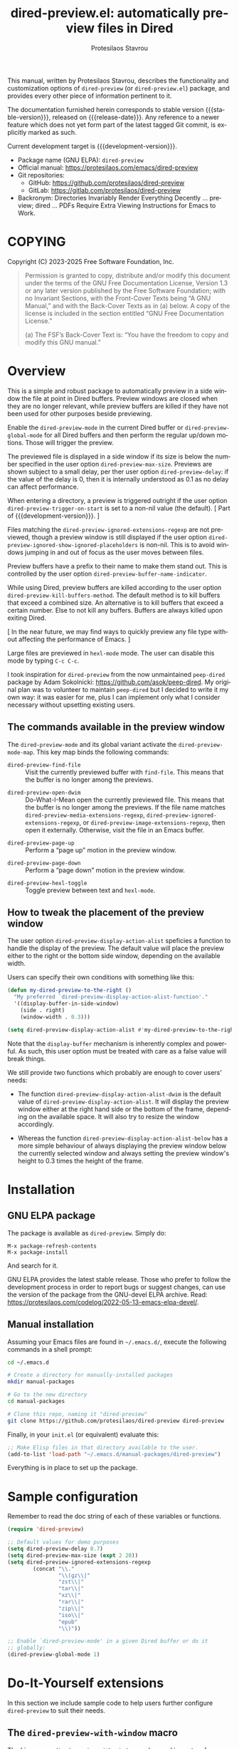 #+title: dired-preview.el: automatically preview files in Dired
#+author: Protesilaos Stavrou
#+email: info@protesilaos.com
#+language: en
#+options: ':t toc:nil author:t email:t num:t
#+startup: content
#+macro: stable-version 0.5.0
#+macro: release-date 2025-04-09
#+macro: development-version 0.6.0-dev
#+macro: file @@texinfo:@file{@@$1@@texinfo:}@@
#+macro: space @@texinfo:@: @@
#+macro: kbd @@texinfo:@kbd{@@$1@@texinfo:}@@
#+export_file_name: dired-preview.texi
#+texinfo_filename: dired-preview.info
#+texinfo_dir_category: Emacs misc features
#+texinfo_dir_title: Dired-Preview: (dired-preview)
#+texinfo_dir_desc: Automatically preview files in Dired
#+texinfo_header: @set MAINTAINERSITE @uref{https://protesilaos.com,maintainer webpage}
#+texinfo_header: @set MAINTAINER Protesilaos Stavrou
#+texinfo_header: @set MAINTAINEREMAIL @email{info@protesilaos.com}
#+texinfo_header: @set MAINTAINERCONTACT @uref{mailto:info@protesilaos.com,contact the maintainer}

#+texinfo: @insertcopying

This manual, written by Protesilaos Stavrou, describes the
functionality and customization options of ~dired-preview~ (or
~dired-preview.el~) package, and provides every other piece of
information pertinent to it.

The documentation furnished herein corresponds to stable version
{{{stable-version}}}, released on {{{release-date}}}.  Any reference
to a newer feature which does not yet form part of the latest tagged
Git commit, is explicitly marked as such.

Current development target is {{{development-version}}}.

+ Package name (GNU ELPA): ~dired-preview~
+ Official manual: <https://protesilaos.com/emacs/dired-preview>
+ Git repositories:
  + GitHub: <https://github.com/protesilaos/dired-preview>
  + GitLab: <https://gitlab.com/protesilaos/dired-preview>
+ Backronym: Directories Invariably Render Everything Decently ...
  preview; dired ... PDFs Require Extra Viewing Instructions for Emacs
  to Work.

#+toc: headlines 8 insert TOC here, with eight headline levels

* COPYING
:PROPERTIES:
:COPYING: t
:CUSTOM_ID: h:475b7969-8a84-4ae6-9bf8-3a7cb741cd64
:END:

Copyright (C) 2023-2025  Free Software Foundation, Inc.

#+begin_quote
Permission is granted to copy, distribute and/or modify this document
under the terms of the GNU Free Documentation License, Version 1.3 or
any later version published by the Free Software Foundation; with no
Invariant Sections, with the Front-Cover Texts being “A GNU Manual,” and
with the Back-Cover Texts as in (a) below.  A copy of the license is
included in the section entitled “GNU Free Documentation License.”

(a) The FSF’s Back-Cover Text is: “You have the freedom to copy and
modify this GNU manual.”
#+end_quote

* Overview
:PROPERTIES:
:CUSTOM_ID: h:b518b406-ed29-4739-9b55-fd633e957b22
:END:

This is a simple and robust package to automatically preview in a side
window the file at point in Dired buffers.  Preview windows are closed
when they are no longer relevant, while preview buffers are killed if
they have not been used for other purposes beside previewing.

#+findex: dired-preview-mode
#+findex: dired-preview-global-mode
Enable the ~dired-preview-mode~ in the current Dired buffer or
~dired-preview-global-mode~ for all Dired buffers and then perform the
regular up/down motions.  Those will trigger the preview.

#+vindex: dired-preview-max-size
#+vindex: dired-preview-delay
The previewed file is displayed in a side window if its size is below
the number specified in the user option ~dired-preview-max-size~.
Previews are shown subject to a small delay, per ther user option
~dired-preview-delay~: if the value of the delay is 0, then it is
internally understood as 0.1 as no delay can affect performance.

#+vindex: dired-preview-trigger-on-start
When entering a directory, a preview is triggered outright if the user
option ~dired-preview-trigger-on-start~ is set to a non-nil value (the
default). [ Part of {{{development-version}}}. ]

#+vindex: dired-preview-ignored-extensions-regexp
#+vindex: dired-preview-ignored-show-ignored-placeholders
Files matching the ~dired-preview-ignored-extensions-regexp~ are not
previewed, though a preview window is still displayed if the user
option ~dired-preview-ignored-show-ignored-placeholders~ is non-nil.
This is to avoid windows jumping in and out of focus as the user moves
between files.

#+vindex: dired-preview-buffer-name-indicator
Preview buffers have a prefix to their name to make them stand out.
This is controlled by the user option ~dired-preview-buffer-name-indicator~.

#+vindex: dired-preview-kill-buffers-method
While using Dired, preview buffers are killed according to the user
option ~dired-preview-kill-buffers-method~. The default method is to
kill buffers that exceed a combined size. An alternative is to kill
buffers that exceed a certain number. Else to not kill any buffers.
Buffers are always killed upon exiting Dired.

[ In the near future, we may find ways to quickly preview any file
  type without affecting the performance of Emacs. ]

Large files are previewed in ~hexl-mode~ mode. The user can disable
this mode by typing =C-c C-c=.

I took inspiration for ~dired-preview~ from the now unmaintained
~peep-dired~ package by Adam Sokolnicki: <https://github.com/asok/peep-dired>.
My original plan was to volunteer to maintain ~peep-dired~ but I
decided to write it my own way: it was easier for me, plus I can
implement only what I consider necessary without upsetting existing
users.

** The commands available in the preview window
:PROPERTIES:
:CUSTOM_ID: h:b63d9f69-d595-415b-b7c8-b24697ea27ce
:END:

The ~dired-preview-mode~ and its global variant activate the ~dired-preview-mode-map~.
This key map binds the following commands:

#+findex: dired-preview-find-file
- ~dired-preview-find-file~ :: Visit the currently previewed buffer
  with ~find-file~. This means that the buffer is no longer among the
  previews.

#+findex: dired-preview-open-dwim
#+vindex: dired-preview-media-extensions-regexp
#+vindex: dired-preview-image-extensions-regexp
- ~dired-preview-open-dwim~ ::  Do-What-I-Mean open the currently
  previewed file. This means that the buffer is no longer among the
  previews. If the file name matches
  ~dired-preview-media-extensions-regexp~,
  ~dired-preview-ignored-extensions-regexp~, or
  ~dired-preview-image-extensions-regexp~, then open it externally.
  Otherwise, visit the file in an Emacs buffer.

#+findex: dired-preview-page-up
- ~dired-preview-page-up~ :: Perform a "page up" motion in the preview
  window.

#+findex: dired-preview-page-down
- ~dired-preview-page-down~ :: Perform a "page down" motion in the
  preview window.

#+findex: dired-preview-hexl-toggle
- ~dired-preview-hexl-toggle~ ::   Toggle preview between text and
  ~hexl-mode~.

** How to tweak the placement of the preview window
:PROPERTIES:
:CUSTOM_ID: h:25135eb2-04a9-403e-bc3a-8ee287ac36cf
:END:

#+vindex: dired-preview-display-action-alist
The user option ~dired-preview-display-action-alist~
speficies a function to handle the display of the preview.  The
default value will place the preview either to the right or the
bottom side window, depending on the available width.

Users can specify their own conditions with something like this:

#+begin_src emacs-lisp
(defun my-dired-preview-to-the-right ()
  "My preferred `dired-preview-display-action-alist-function'."
  '((display-buffer-in-side-window)
    (side . right)
    (window-width . 0.3)))

(setq dired-preview-display-action-alist #'my-dired-preview-to-the-right)
#+end_src

Note that the ~display-buffer~ mechanism is inherently complex and
powerful.  As such, this user option must be treated with care as a
false value will break things.

We still provide two functions which probably are enough to cover
users' needs:

#+findex: dired-preview-display-action-alist-dwim
- The function ~dired-preview-display-action-alist-dwim~ is the
  default value of ~dired-preview-display-action-alist~. It will
  display the preview window either at the right hand side or the
  bottom of the frame, depending on the available space. It will also
  try to resize the window accordingly.

#+findex: dired-preview-display-action-alist-below
- Whereas the function ~dired-preview-display-action-alist-below~ has
  a more simple behaviour of always displaying the preview window
  below the currently selected window and always setting the preview
  window's height to 0.3 times the height of the frame.

* Installation
:PROPERTIES:
:CUSTOM_ID: h:30b9c20c-071d-4943-a9a7-e8d7e7ea33e3
:END:
#+cindex: Installation instructions

** GNU ELPA package
:PROPERTIES:
:CUSTOM_ID: h:9dfb9c7c-a57b-472a-bdf6-5fb88f9ebe74
:END:

The package is available as ~dired-preview~.  Simply do:

: M-x package-refresh-contents
: M-x package-install

And search for it.

GNU ELPA provides the latest stable release.  Those who prefer to follow
the development process in order to report bugs or suggest changes, can
use the version of the package from the GNU-devel ELPA archive.  Read:
https://protesilaos.com/codelog/2022-05-13-emacs-elpa-devel/.

** Manual installation
:PROPERTIES:
:CUSTOM_ID: h:53495b27-c15d-4c9a-b6fc-f94a0ee55834
:END:

Assuming your Emacs files are found in =~/.emacs.d/=, execute the
following commands in a shell prompt:

#+begin_src sh
cd ~/.emacs.d

# Create a directory for manually-installed packages
mkdir manual-packages

# Go to the new directory
cd manual-packages

# Clone this repo, naming it "dired-preview"
git clone https://github.com/protesilaos/dired-preview dired-preview
#+end_src

Finally, in your =init.el= (or equivalent) evaluate this:

#+begin_src emacs-lisp
;; Make Elisp files in that directory available to the user.
(add-to-list 'load-path "~/.emacs.d/manual-packages/dired-preview")
#+end_src

Everything is in place to set up the package.

* Sample configuration
:PROPERTIES:
:CUSTOM_ID: h:088fc7b3-7d7b-434b-80b1-e2ad20bdb4ea
:END:
#+cindex: Package configuration

Remember to read the doc string of each of these variables or functions.

#+begin_src emacs-lisp
(require 'dired-preview)

;; Default values for demo purposes
(setq dired-preview-delay 0.7)
(setq dired-preview-max-size (expt 2 20))
(setq dired-preview-ignored-extensions-regexp
        (concat "\\."
                "\\(gz\\|"
                "zst\\|"
                "tar\\|"
                "xz\\|"
                "rar\\|"
                "zip\\|"
                "iso\\|"
                "epub"
                "\\)"))

;; Enable `dired-preview-mode' in a given Dired buffer or do it
;; globally:
(dired-preview-global-mode 1)
#+end_src

* Do-It-Yourself extensions
:PROPERTIES:
:CUSTOM_ID: h:c2a592d0-da08-4737-ad90-e031d7be471d
:END:

In this section we include sample code to help users further configure
~dired-preview~ to suit their needs.

** The ~dired-preview-with-window~ macro
:PROPERTIES:
:CUSTOM_ID: h:f5a5f8ed-4b03-4afc-96e2-83904be19739
:END:

#+findex: dired-preview-with-window
The Lisp macro ~dired-preview-with-window~ can be used in custom
functions to evaluate its =BODY= with the Dired Preview window as the
selected one. It is what commands provided by Dired Preview also use
([[#h:b63d9f69-d595-415b-b7c8-b24697ea27ce][The commands available in the preview window]]). Use this to perform
some action in the preview window's buffer.

[[#h:1765efb1-f9fe-4379-8ef3-668e573e299b][Combine ~dired-preview~ with ~ready-player~]]

** Combine ~dired-preview~ with ~ready-player~
:PROPERTIES:
:CUSTOM_ID: h:1765efb1-f9fe-4379-8ef3-668e573e299b
:END:

The ~ready-player~ package by Alvaro Ramirez produces a usable buffer
for multimedia files that are otherwise not readable inside of Emacs.
This buffer includes media controls and shows metadata of the file.
With ~ready-player~, the user can launch an external program to play
the media. It is neat!

When ~dired-preview~ requests the preview of a multimedia file, it is
displayed using ~ready-player~ under the hood. We can then write our
own commands to call ~ready-player~ functions inside the previewed
buffer ([[#h:f5a5f8ed-4b03-4afc-96e2-83904be19739][The ~dired-preview-with-window~ macro]]). Here is a sample:

#+begin_src emacs-lisp
(defun prot/ready-player-dired-preview-play-toggle ()
  "Call `ready-player-toggle-play-stop' on the currently previewed media file."
  (interactive)
  (dired-preview-with-window
   (if-let ((file buffer-file-name)
            (media (concat "\\." (regexp-opt ready-player-supported-media t) "\\'"))
            (_ (string-match-p media file)))
       (call-interactively #'ready-player-toggle-play-stop)
     (user-error "Cannot do something useful with `ready-player' here"))))

(define-key dired-preview-mode-map (kbd "C-c C-p") #'prot/ready-player-dired-preview-play-toggle)
#+end_src

Same idea, but open the file externally no matter what:

#+begin_src emacs-lisp
(defun prot/ready-player-dired-preview-open-externally ()
  "Call `ready-player-open-externally' on the currently previewed media file."
  (interactive)
  (dired-preview-with-window
   (if-let ((file buffer-file-name)
            (media (concat "\\." (regexp-opt ready-player-supported-media t) "\\'"))
            (_ (string-match-p media file)))
       (call-interactively #'ready-player-open-externally)
     (user-error "Cannot do something useful with `ready-player' here"))))
#+end_src

* Acknowledgements
:PROPERTIES:
:CUSTOM_ID: h:72a35028-5b0c-4835-9e3a-8869b9241f1a
:END:
#+cindex: Contributors

This project is meant to be a collective effort.  Every bit of help
matters.

+ Author/maintainer :: Protesilaos Stavrou.

+ Contributions to code or the manual :: Álvaro Ramírez (xenodium),
  Bruno Boal, Christian Tietze, Juergen Hoetzel, Karthik Chikmagalur,
  Sean Devlin, Stefan Monnier, Philip Kaludercic, Nofint.

+ Ideas and/or user feedback :: Alex Popescu, Bruno Boal, Ed Hamilton,
  Karthik Chikmagalur, Peter Prevos, Ramon Diaz-Uriarte, Yiyu Zhou,
  artelse, dasoju, fab6, Inkbottle00.

* GNU Free Documentation License
:PROPERTIES:
:CUSTOM_ID: h:59ce922f-fb7e-4925-8101-a9fef614abb3
:END:

#+texinfo: @include doclicense.texi

#+begin_export html
<pre>

                GNU Free Documentation License
                 Version 1.3, 3 November 2008


 Copyright (C) 2000, 2001, 2002, 2007, 2008 Free Software Foundation, Inc.
     <https://fsf.org/>
 Everyone is permitted to copy and distribute verbatim copies
 of this license document, but changing it is not allowed.

0. PREAMBLE

The purpose of this License is to make a manual, textbook, or other
functional and useful document "free" in the sense of freedom: to
assure everyone the effective freedom to copy and redistribute it,
with or without modifying it, either commercially or noncommercially.
Secondarily, this License preserves for the author and publisher a way
to get credit for their work, while not being considered responsible
for modifications made by others.

This License is a kind of "copyleft", which means that derivative
works of the document must themselves be free in the same sense.  It
complements the GNU General Public License, which is a copyleft
license designed for free software.

We have designed this License in order to use it for manuals for free
software, because free software needs free documentation: a free
program should come with manuals providing the same freedoms that the
software does.  But this License is not limited to software manuals;
it can be used for any textual work, regardless of subject matter or
whether it is published as a printed book.  We recommend this License
principally for works whose purpose is instruction or reference.


1. APPLICABILITY AND DEFINITIONS

This License applies to any manual or other work, in any medium, that
contains a notice placed by the copyright holder saying it can be
distributed under the terms of this License.  Such a notice grants a
world-wide, royalty-free license, unlimited in duration, to use that
work under the conditions stated herein.  The "Document", below,
refers to any such manual or work.  Any member of the public is a
licensee, and is addressed as "you".  You accept the license if you
copy, modify or distribute the work in a way requiring permission
under copyright law.

A "Modified Version" of the Document means any work containing the
Document or a portion of it, either copied verbatim, or with
modifications and/or translated into another language.

A "Secondary Section" is a named appendix or a front-matter section of
the Document that deals exclusively with the relationship of the
publishers or authors of the Document to the Document's overall
subject (or to related matters) and contains nothing that could fall
directly within that overall subject.  (Thus, if the Document is in
part a textbook of mathematics, a Secondary Section may not explain
any mathematics.)  The relationship could be a matter of historical
connection with the subject or with related matters, or of legal,
commercial, philosophical, ethical or political position regarding
them.

The "Invariant Sections" are certain Secondary Sections whose titles
are designated, as being those of Invariant Sections, in the notice
that says that the Document is released under this License.  If a
section does not fit the above definition of Secondary then it is not
allowed to be designated as Invariant.  The Document may contain zero
Invariant Sections.  If the Document does not identify any Invariant
Sections then there are none.

The "Cover Texts" are certain short passages of text that are listed,
as Front-Cover Texts or Back-Cover Texts, in the notice that says that
the Document is released under this License.  A Front-Cover Text may
be at most 5 words, and a Back-Cover Text may be at most 25 words.

A "Transparent" copy of the Document means a machine-readable copy,
represented in a format whose specification is available to the
general public, that is suitable for revising the document
straightforwardly with generic text editors or (for images composed of
pixels) generic paint programs or (for drawings) some widely available
drawing editor, and that is suitable for input to text formatters or
for automatic translation to a variety of formats suitable for input
to text formatters.  A copy made in an otherwise Transparent file
format whose markup, or absence of markup, has been arranged to thwart
or discourage subsequent modification by readers is not Transparent.
An image format is not Transparent if used for any substantial amount
of text.  A copy that is not "Transparent" is called "Opaque".

Examples of suitable formats for Transparent copies include plain
ASCII without markup, Texinfo input format, LaTeX input format, SGML
or XML using a publicly available DTD, and standard-conforming simple
HTML, PostScript or PDF designed for human modification.  Examples of
transparent image formats include PNG, XCF and JPG.  Opaque formats
include proprietary formats that can be read and edited only by
proprietary word processors, SGML or XML for which the DTD and/or
processing tools are not generally available, and the
machine-generated HTML, PostScript or PDF produced by some word
processors for output purposes only.

The "Title Page" means, for a printed book, the title page itself,
plus such following pages as are needed to hold, legibly, the material
this License requires to appear in the title page.  For works in
formats which do not have any title page as such, "Title Page" means
the text near the most prominent appearance of the work's title,
preceding the beginning of the body of the text.

The "publisher" means any person or entity that distributes copies of
the Document to the public.

A section "Entitled XYZ" means a named subunit of the Document whose
title either is precisely XYZ or contains XYZ in parentheses following
text that translates XYZ in another language.  (Here XYZ stands for a
specific section name mentioned below, such as "Acknowledgements",
"Dedications", "Endorsements", or "History".)  To "Preserve the Title"
of such a section when you modify the Document means that it remains a
section "Entitled XYZ" according to this definition.

The Document may include Warranty Disclaimers next to the notice which
states that this License applies to the Document.  These Warranty
Disclaimers are considered to be included by reference in this
License, but only as regards disclaiming warranties: any other
implication that these Warranty Disclaimers may have is void and has
no effect on the meaning of this License.

2. VERBATIM COPYING

You may copy and distribute the Document in any medium, either
commercially or noncommercially, provided that this License, the
copyright notices, and the license notice saying this License applies
to the Document are reproduced in all copies, and that you add no
other conditions whatsoever to those of this License.  You may not use
technical measures to obstruct or control the reading or further
copying of the copies you make or distribute.  However, you may accept
compensation in exchange for copies.  If you distribute a large enough
number of copies you must also follow the conditions in section 3.

You may also lend copies, under the same conditions stated above, and
you may publicly display copies.


3. COPYING IN QUANTITY

If you publish printed copies (or copies in media that commonly have
printed covers) of the Document, numbering more than 100, and the
Document's license notice requires Cover Texts, you must enclose the
copies in covers that carry, clearly and legibly, all these Cover
Texts: Front-Cover Texts on the front cover, and Back-Cover Texts on
the back cover.  Both covers must also clearly and legibly identify
you as the publisher of these copies.  The front cover must present
the full title with all words of the title equally prominent and
visible.  You may add other material on the covers in addition.
Copying with changes limited to the covers, as long as they preserve
the title of the Document and satisfy these conditions, can be treated
as verbatim copying in other respects.

If the required texts for either cover are too voluminous to fit
legibly, you should put the first ones listed (as many as fit
reasonably) on the actual cover, and continue the rest onto adjacent
pages.

If you publish or distribute Opaque copies of the Document numbering
more than 100, you must either include a machine-readable Transparent
copy along with each Opaque copy, or state in or with each Opaque copy
a computer-network location from which the general network-using
public has access to download using public-standard network protocols
a complete Transparent copy of the Document, free of added material.
If you use the latter option, you must take reasonably prudent steps,
when you begin distribution of Opaque copies in quantity, to ensure
that this Transparent copy will remain thus accessible at the stated
location until at least one year after the last time you distribute an
Opaque copy (directly or through your agents or retailers) of that
edition to the public.

It is requested, but not required, that you contact the authors of the
Document well before redistributing any large number of copies, to
give them a chance to provide you with an updated version of the
Document.


4. MODIFICATIONS

You may copy and distribute a Modified Version of the Document under
the conditions of sections 2 and 3 above, provided that you release
the Modified Version under precisely this License, with the Modified
Version filling the role of the Document, thus licensing distribution
and modification of the Modified Version to whoever possesses a copy
of it.  In addition, you must do these things in the Modified Version:

A. Use in the Title Page (and on the covers, if any) a title distinct
   from that of the Document, and from those of previous versions
   (which should, if there were any, be listed in the History section
   of the Document).  You may use the same title as a previous version
   if the original publisher of that version gives permission.
B. List on the Title Page, as authors, one or more persons or entities
   responsible for authorship of the modifications in the Modified
   Version, together with at least five of the principal authors of the
   Document (all of its principal authors, if it has fewer than five),
   unless they release you from this requirement.
C. State on the Title page the name of the publisher of the
   Modified Version, as the publisher.
D. Preserve all the copyright notices of the Document.
E. Add an appropriate copyright notice for your modifications
   adjacent to the other copyright notices.
F. Include, immediately after the copyright notices, a license notice
   giving the public permission to use the Modified Version under the
   terms of this License, in the form shown in the Addendum below.
G. Preserve in that license notice the full lists of Invariant Sections
   and required Cover Texts given in the Document's license notice.
H. Include an unaltered copy of this License.
I. Preserve the section Entitled "History", Preserve its Title, and add
   to it an item stating at least the title, year, new authors, and
   publisher of the Modified Version as given on the Title Page.  If
   there is no section Entitled "History" in the Document, create one
   stating the title, year, authors, and publisher of the Document as
   given on its Title Page, then add an item describing the Modified
   Version as stated in the previous sentence.
J. Preserve the network location, if any, given in the Document for
   public access to a Transparent copy of the Document, and likewise
   the network locations given in the Document for previous versions
   it was based on.  These may be placed in the "History" section.
   You may omit a network location for a work that was published at
   least four years before the Document itself, or if the original
   publisher of the version it refers to gives permission.
K. For any section Entitled "Acknowledgements" or "Dedications",
   Preserve the Title of the section, and preserve in the section all
   the substance and tone of each of the contributor acknowledgements
   and/or dedications given therein.
L. Preserve all the Invariant Sections of the Document,
   unaltered in their text and in their titles.  Section numbers
   or the equivalent are not considered part of the section titles.
M. Delete any section Entitled "Endorsements".  Such a section
   may not be included in the Modified Version.
N. Do not retitle any existing section to be Entitled "Endorsements"
   or to conflict in title with any Invariant Section.
O. Preserve any Warranty Disclaimers.

If the Modified Version includes new front-matter sections or
appendices that qualify as Secondary Sections and contain no material
copied from the Document, you may at your option designate some or all
of these sections as invariant.  To do this, add their titles to the
list of Invariant Sections in the Modified Version's license notice.
These titles must be distinct from any other section titles.

You may add a section Entitled "Endorsements", provided it contains
nothing but endorsements of your Modified Version by various
parties--for example, statements of peer review or that the text has
been approved by an organization as the authoritative definition of a
standard.

You may add a passage of up to five words as a Front-Cover Text, and a
passage of up to 25 words as a Back-Cover Text, to the end of the list
of Cover Texts in the Modified Version.  Only one passage of
Front-Cover Text and one of Back-Cover Text may be added by (or
through arrangements made by) any one entity.  If the Document already
includes a cover text for the same cover, previously added by you or
by arrangement made by the same entity you are acting on behalf of,
you may not add another; but you may replace the old one, on explicit
permission from the previous publisher that added the old one.

The author(s) and publisher(s) of the Document do not by this License
give permission to use their names for publicity for or to assert or
imply endorsement of any Modified Version.


5. COMBINING DOCUMENTS

You may combine the Document with other documents released under this
License, under the terms defined in section 4 above for modified
versions, provided that you include in the combination all of the
Invariant Sections of all of the original documents, unmodified, and
list them all as Invariant Sections of your combined work in its
license notice, and that you preserve all their Warranty Disclaimers.

The combined work need only contain one copy of this License, and
multiple identical Invariant Sections may be replaced with a single
copy.  If there are multiple Invariant Sections with the same name but
different contents, make the title of each such section unique by
adding at the end of it, in parentheses, the name of the original
author or publisher of that section if known, or else a unique number.
Make the same adjustment to the section titles in the list of
Invariant Sections in the license notice of the combined work.

In the combination, you must combine any sections Entitled "History"
in the various original documents, forming one section Entitled
"History"; likewise combine any sections Entitled "Acknowledgements",
and any sections Entitled "Dedications".  You must delete all sections
Entitled "Endorsements".


6. COLLECTIONS OF DOCUMENTS

You may make a collection consisting of the Document and other
documents released under this License, and replace the individual
copies of this License in the various documents with a single copy
that is included in the collection, provided that you follow the rules
of this License for verbatim copying of each of the documents in all
other respects.

You may extract a single document from such a collection, and
distribute it individually under this License, provided you insert a
copy of this License into the extracted document, and follow this
License in all other respects regarding verbatim copying of that
document.


7. AGGREGATION WITH INDEPENDENT WORKS

A compilation of the Document or its derivatives with other separate
and independent documents or works, in or on a volume of a storage or
distribution medium, is called an "aggregate" if the copyright
resulting from the compilation is not used to limit the legal rights
of the compilation's users beyond what the individual works permit.
When the Document is included in an aggregate, this License does not
apply to the other works in the aggregate which are not themselves
derivative works of the Document.

If the Cover Text requirement of section 3 is applicable to these
copies of the Document, then if the Document is less than one half of
the entire aggregate, the Document's Cover Texts may be placed on
covers that bracket the Document within the aggregate, or the
electronic equivalent of covers if the Document is in electronic form.
Otherwise they must appear on printed covers that bracket the whole
aggregate.


8. TRANSLATION

Translation is considered a kind of modification, so you may
distribute translations of the Document under the terms of section 4.
Replacing Invariant Sections with translations requires special
permission from their copyright holders, but you may include
translations of some or all Invariant Sections in addition to the
original versions of these Invariant Sections.  You may include a
translation of this License, and all the license notices in the
Document, and any Warranty Disclaimers, provided that you also include
the original English version of this License and the original versions
of those notices and disclaimers.  In case of a disagreement between
the translation and the original version of this License or a notice
or disclaimer, the original version will prevail.

If a section in the Document is Entitled "Acknowledgements",
"Dedications", or "History", the requirement (section 4) to Preserve
its Title (section 1) will typically require changing the actual
title.


9. TERMINATION

You may not copy, modify, sublicense, or distribute the Document
except as expressly provided under this License.  Any attempt
otherwise to copy, modify, sublicense, or distribute it is void, and
will automatically terminate your rights under this License.

However, if you cease all violation of this License, then your license
from a particular copyright holder is reinstated (a) provisionally,
unless and until the copyright holder explicitly and finally
terminates your license, and (b) permanently, if the copyright holder
fails to notify you of the violation by some reasonable means prior to
60 days after the cessation.

Moreover, your license from a particular copyright holder is
reinstated permanently if the copyright holder notifies you of the
violation by some reasonable means, this is the first time you have
received notice of violation of this License (for any work) from that
copyright holder, and you cure the violation prior to 30 days after
your receipt of the notice.

Termination of your rights under this section does not terminate the
licenses of parties who have received copies or rights from you under
this License.  If your rights have been terminated and not permanently
reinstated, receipt of a copy of some or all of the same material does
not give you any rights to use it.


10. FUTURE REVISIONS OF THIS LICENSE

The Free Software Foundation may publish new, revised versions of the
GNU Free Documentation License from time to time.  Such new versions
will be similar in spirit to the present version, but may differ in
detail to address new problems or concerns.  See
https://www.gnu.org/licenses/.

Each version of the License is given a distinguishing version number.
If the Document specifies that a particular numbered version of this
License "or any later version" applies to it, you have the option of
following the terms and conditions either of that specified version or
of any later version that has been published (not as a draft) by the
Free Software Foundation.  If the Document does not specify a version
number of this License, you may choose any version ever published (not
as a draft) by the Free Software Foundation.  If the Document
specifies that a proxy can decide which future versions of this
License can be used, that proxy's public statement of acceptance of a
version permanently authorizes you to choose that version for the
Document.

11. RELICENSING

"Massive Multiauthor Collaboration Site" (or "MMC Site") means any
World Wide Web server that publishes copyrightable works and also
provides prominent facilities for anybody to edit those works.  A
public wiki that anybody can edit is an example of such a server.  A
"Massive Multiauthor Collaboration" (or "MMC") contained in the site
means any set of copyrightable works thus published on the MMC site.

"CC-BY-SA" means the Creative Commons Attribution-Share Alike 3.0
license published by Creative Commons Corporation, a not-for-profit
corporation with a principal place of business in San Francisco,
California, as well as future copyleft versions of that license
published by that same organization.

"Incorporate" means to publish or republish a Document, in whole or in
part, as part of another Document.

An MMC is "eligible for relicensing" if it is licensed under this
License, and if all works that were first published under this License
somewhere other than this MMC, and subsequently incorporated in whole or
in part into the MMC, (1) had no cover texts or invariant sections, and
(2) were thus incorporated prior to November 1, 2008.

The operator of an MMC Site may republish an MMC contained in the site
under CC-BY-SA on the same site at any time before August 1, 2009,
provided the MMC is eligible for relicensing.


ADDENDUM: How to use this License for your documents

To use this License in a document you have written, include a copy of
the License in the document and put the following copyright and
license notices just after the title page:

    Copyright (c)  YEAR  YOUR NAME.
    Permission is granted to copy, distribute and/or modify this document
    under the terms of the GNU Free Documentation License, Version 1.3
    or any later version published by the Free Software Foundation;
    with no Invariant Sections, no Front-Cover Texts, and no Back-Cover Texts.
    A copy of the license is included in the section entitled "GNU
    Free Documentation License".

If you have Invariant Sections, Front-Cover Texts and Back-Cover Texts,
replace the "with...Texts." line with this:

    with the Invariant Sections being LIST THEIR TITLES, with the
    Front-Cover Texts being LIST, and with the Back-Cover Texts being LIST.

If you have Invariant Sections without Cover Texts, or some other
combination of the three, merge those two alternatives to suit the
situation.

If your document contains nontrivial examples of program code, we
recommend releasing these examples in parallel under your choice of
free software license, such as the GNU General Public License,
to permit their use in free software.
</pre>
#+end_export

#+html: <!--

* Indices
:PROPERTIES:
:CUSTOM_ID: h:cdde008e-6584-45bf-b418-0aa7a10d9396
:END:

** Function index
:PROPERTIES:
:INDEX: fn
:CUSTOM_ID: h:4fa2969a-377a-419f-bd69-6577ba9c652e
:END:


** Variable index
:PROPERTIES:
:INDEX: vr
:CUSTOM_ID: h:0c942707-1cb9-4540-8134-81dd747f4b46
:END:


** Concept index
:PROPERTIES:
:INDEX: cp
:CUSTOM_ID: h:693cbd52-39e5-49ed-ab83-b52f6a4506dd
:END:


#+html: -->
